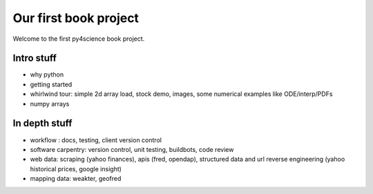 ======================
Our first book project
======================

Welcome to the first py4science book project.

Intro stuff
-------------

* why python

* getting started

* whirlwind tour: simple 2d array load, stock demo, images, some
  numerical examples like ODE/interp/PDFs

* numpy arrays

In depth stuff
-----------------

* workflow : docs, testing, client version control

* software carpentry: version control, unit testing, buildbots, code
  review


* web data: scraping (yahoo finances), apis (fred, opendap),
  structured data and url reverse engineering (yahoo historical
  prices, google insight)

* mapping data: weakter, geofred
